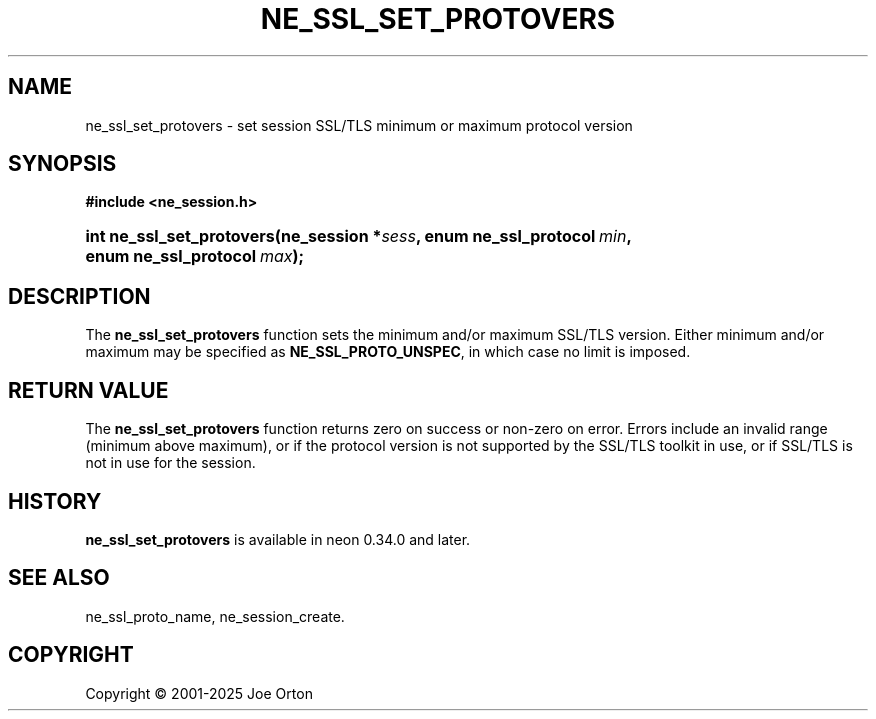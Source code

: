'\" t
.\"     Title: ne_ssl_set_protovers
.\"    Author: 
.\" Generator: DocBook XSL Stylesheets vsnapshot <http://docbook.sf.net/>
.\"      Date: 15 July 2025
.\"    Manual: neon API reference
.\"    Source: neon 0.35.0
.\"  Language: English
.\"
.TH "NE_SSL_SET_PROTOVERS" "3" "15 July 2025" "neon 0.35.0" "neon API reference"
.\" -----------------------------------------------------------------
.\" * Define some portability stuff
.\" -----------------------------------------------------------------
.\" ~~~~~~~~~~~~~~~~~~~~~~~~~~~~~~~~~~~~~~~~~~~~~~~~~~~~~~~~~~~~~~~~~
.\" http://bugs.debian.org/507673
.\" http://lists.gnu.org/archive/html/groff/2009-02/msg00013.html
.\" ~~~~~~~~~~~~~~~~~~~~~~~~~~~~~~~~~~~~~~~~~~~~~~~~~~~~~~~~~~~~~~~~~
.ie \n(.g .ds Aq \(aq
.el       .ds Aq '
.\" -----------------------------------------------------------------
.\" * set default formatting
.\" -----------------------------------------------------------------
.\" disable hyphenation
.nh
.\" disable justification (adjust text to left margin only)
.ad l
.\" -----------------------------------------------------------------
.\" * MAIN CONTENT STARTS HERE *
.\" -----------------------------------------------------------------
.SH "NAME"
ne_ssl_set_protovers \- set session SSL/TLS minimum or maximum protocol version
.SH "SYNOPSIS"
.sp
.ft B
.nf
#include <ne_session\&.h>
.fi
.ft
.HP \w'int\ ne_ssl_set_protovers('u
.BI "int ne_ssl_set_protovers(ne_session\ *" "sess" ", enum\ ne_ssl_protocol\ " "min" ", enum\ ne_ssl_protocol\ " "max" ");"
.SH "DESCRIPTION"
.PP
The
\fBne_ssl_set_protovers\fR
function sets the minimum and/or maximum SSL/TLS version\&. Either minimum and/or maximum may be specified as
\fBNE_SSL_PROTO_UNSPEC\fR, in which case no limit is imposed\&.
.SH "RETURN VALUE"
.PP
The
\fBne_ssl_set_protovers\fR
function returns zero on success or non\-zero on error\&. Errors include an invalid range (minimum above maximum), or if the protocol version is not supported by the SSL/TLS toolkit in use, or if SSL/TLS is not in use for the session\&.
.SH "HISTORY"
.PP
\fBne_ssl_set_protovers\fR
is available in neon 0\&.34\&.0 and later\&.
.SH "SEE ALSO"
.PP
ne_ssl_proto_name,
ne_session_create\&.
.SH "COPYRIGHT"
.br
Copyright \(co 2001-2025 Joe Orton
.br
